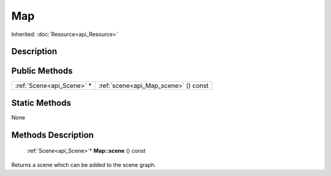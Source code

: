 .. _api_Map:

Map
===

Inherited: :doc:`Resource<api_Resource>`

.. _api_Map_description:

Description
-----------



.. _api_Map_public:

Public Methods
--------------

+----------------------------+--------------------------------------+
|  :ref:`Scene<api_Scene>` * | :ref:`scene<api_Map_scene>` () const |
+----------------------------+--------------------------------------+



.. _api_Map_static:

Static Methods
--------------

None

.. _api_Map_methods:

Methods Description
-------------------

.. _api_Map_scene:

 :ref:`Scene<api_Scene>`* **Map::scene** () const

Returns a scene which can be added to the scene graph.


